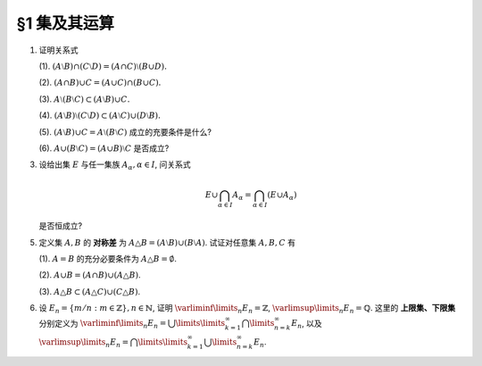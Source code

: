 §1 集及其运算
----------------

.. _ex-1-1:

1. 证明关系式

   (1). :math:`(A \setminus B) \cap (C \setminus D) = (A \cap C) \setminus (B \cup D).`

   (2). :math:`(A \cap B) \cup C = (A \cup C) \cap (B \cup C).`

   (3). :math:`A \setminus (B \setminus C) \subset (A \setminus B) \cup C.`

   (4). :math:`(A \setminus B) \setminus (C \setminus D) \subset (A \setminus C) \cup (D \setminus B).`

   (5). :math:`(A \setminus B) \cup C = A \setminus (B \setminus C)` 成立的充要条件是什么?

   (6). :math:`A \cup (B \setminus C) = (A \cup B) \setminus C` 是否成立?

.. proof:proof::

   总可以假设上述集合都包含在某个基本集 :math:`X` 中, 于是可以将差集写成与相应补集的交集.

   (1). 有

   .. math::
      \begin{align*}
      & (A \setminus B) \cap (C \setminus D) \\
      = & (A \cap \mathscr{C} B) \cap (C \cap \mathscr{C} D) = (A \cap C) \cap (\mathscr{C} B \cap \mathscr{C} D) \\
      = & (A \cap C) \cap \mathscr{C} ( B \cup D) = (A \cap C) \setminus (B \cup D)
      \end{align*}

   (2). 这是集合交、并运算的分配律.

   (3). 有

   .. math::
      \begin{align*}
      & A \setminus (B \setminus C) \\
      = & A \cap \mathscr{C} (B \cap \mathscr{C} C) = A \cap (\mathscr{C} B \cup C) \\
      = & (A \cap \mathscr{C} B) \cup (A \cap C) \subset (A \setminus B) \cup C
      \end{align*}

   (4). 有

   .. math::
      \begin{align*}
      & (A \setminus B) \setminus (C \setminus D) \\
      = & (A \cap \mathscr{C} B) \cap \mathscr{C}(C \cap \mathscr{C} D) = (A \cap \mathscr{C} B) \cap (\mathscr{C} C \cup D) \\
      = & (A \cap \mathscr{C} B \cap \mathscr{C} C) \cup (A \cap \mathscr{C} B \cap D) = ((A \cap \mathscr{C} B) \setminus C) \cup ((D \cap A) \setminus B) \\
      \subset & (A \setminus C) \cup (D \setminus B)
      \end{align*}

   (5). 等式的左边化为集合交、并的形式为

   .. math::
      :label: 1-5-left

      \begin{align*}
      & (A \setminus B) \cup C \\
      = & (A \cap \mathscr{C} B) \cup C = (A \cup C) \cap (\mathscr{C} B \cup C) \\
      = & (A \cap (\mathscr{C} B \cup C)) \cup (C \cap (\mathscr{C} B \cup C)) \\
      = & (A \cap (\mathscr{C} B \cup C)) \cup C
      \end{align*}

   等式的右边化为集合交、并的形式为

   .. math::
      :label: 1-5-right

      A \cap \mathscr{C} (B \cap \mathscr{C} C) = A \cap (\mathscr{C} B \cup C)

   比较式 :eq:`1-5-left` 与式 :eq:`1-5-right`, 若要使等式成立, 必须有 :math:`(A \cap (\mathscr{C} B \cup C)) \cup C = A \cap (\mathscr{C} B \cup C)`,
   这要求 :math:`C \subset A \cap (\mathscr{C} B \cup C)`. 因为 :math:`C \subset \mathscr{C} B \cup C` 是显然的, 故上式等价于 :math:`C \subset A`.

   (6). 不成立. 因为集合 :math:`A` 是左边 :math:`A \cup (B \setminus C)` 的一个子集, 但如果 :math:`A \cap C \neq \emptyset` 的话,
   集合 :math:`A` 不是右边 :math:`(A \cup B) \setminus C` 的子集.

.. _ex-1-3:

3. 设给出集 :math:`E` 与任一集族 :math:`A_{\alpha}, \alpha \in I`, 问关系式

   .. math::
      E \cup \bigcap_{\alpha \in I} A_{\alpha} = \bigcap_{\alpha \in I} (E \cup A_{\alpha})

   是否恒成立?

.. proof:proof::

   首先证明左边包含于右边. 任取 :math:`x \in E \cup \bigcap\limits_{\alpha \in I} A_{\alpha}`, 若 :math:`x \in E`,
   那么由于 :math:`E \subset E \cup A_{\alpha}, \forall ~ \alpha \in I`, 从而有 :math:`x \in E \cup A_{\alpha}, \forall ~ \alpha \in I`,
   那么有 :math:`x \in \bigcap\limits_{\alpha \in I} (E \cup A_{\alpha})`. 若 :math:`x \not\in E`, 那么 :math:`x \in \bigcap\limits_{\alpha \in I} A_{\alpha}`,
   从而 :math:`x \in E \cup A_{\alpha}, \forall ~ \alpha \in I`, 所以 :math:`x \in \bigcap\limits_{\alpha \in I} (E \cup A_{\alpha})`.

   再证明右边包含于左边. 任取 :math:`x \in \bigcap\limits_{\alpha \in I} (E \cup A_{\alpha})`, 那么 :math:`x \in E \cup A_{\alpha}, \forall ~ \alpha \in I`.
   即对任意 :math:`\alpha \in I`, 或有 :math:`x \in E`, 或有 :math:`x \in A_{\alpha}`. 若 :math:`x \in E`, 那么 :math:`x \in E \cup \bigcap\limits_{\alpha \in I} A_{\alpha}`.
   若 :math:`x \not\in E`, 那么就必须有 :math:`x \in A_{\alpha}, \forall ~ \alpha \in I`, 从而 :math:`x \in \bigcap\limits_{\alpha \in I} A_{\alpha}`, 这种情况下同样有
   :math:`x \in E \cup \bigcap\limits_{\alpha \in I} A_{\alpha}`.

.. _ex-1-5:

5. 定义集 :math:`A, B` 的 **对称差** 为 :math:`A \triangle B = (A \setminus B) \cup (B \setminus A)`. 试证对任意集 :math:`A, B, C` 有

   (1). :math:`A = B` 的充分必要条件为 :math:`A \triangle B = \emptyset`.

   (2). :math:`A \cup B = (A \cap B) \cup (A \triangle B)`.

   (3). :math:`A \triangle B \subset (A \triangle C) \cup (C \triangle B)`.

.. proof:proof::

   (1). :math:`A = B \Longleftrightarrow A \setminus B = \emptyset \land B \setminus A = \emptyset \Longleftrightarrow A \triangle B = (A \setminus B) \cup (B \setminus A) = \emptyset`.

   (2). 容易知道, 对任意两个集合 :math:`A, B`, 总有 :math:`A \cup (B \setminus A) = A \cup B`, 于是有

   .. math::
      \begin{align*}
      & (A \cap B) \cup (A \triangle B) \\
      = & (A \cap B) \cup \Bigl((A \setminus B) \cup (B \setminus A)\Bigr) \\
      = & \Bigl(\bigl(A \cup (B \setminus A)\bigr) \cup (A \setminus B)\Bigr) \cap \Bigl(\bigl(B \cup (A \setminus B)\bigr) \cup (B \setminus A)\Bigr) \\
      = & \Bigl((A \cup B) \cup (A \setminus B)\Bigr) \cap \Bigl((B \cup A) \cup (B \setminus A)\Bigr) \\
      = & (A \cup B) \cap (B \cup A) \\
      = & A \cup B
      \end{align*}

   (3). 任取 :math:`x \in A \triangle B`, 要么有 :math:`x \in A \setminus (A \cap B)`, 要么有 :math:`x \in B \setminus (A \cap B)`,
   这两种情况有且只有一种成立. 以下对 :math:`x` 是否属于集合 :math:`C` 分两种情况讨论.

   情况1. 若 :math:`x \not\in C`, 那么

      情况1.1. 若 :math:`x \in A \setminus (A \cap B)`, 那么此时有 :math:`(x \in A) \land (x \not\in C)`,
      即有 :math:`x \in A \setminus C \subset A \triangle C \subset (A \triangle C) \cup (C \triangle B)`.

      情况1.2. 若 :math:`x \in B \setminus (A \cap B)`, 那么此时有 :math:`(x \in B) \land (x \not\in C)`,
      即有 :math:`x \in B \setminus C \subset B \triangle C \subset (A \triangle C) \cup (C \triangle B)`.

   情况2. 若 :math:`x \in C`, 那么

      情况2.1. 若 :math:`x \in A \setminus (A \cap B)`, 那么此时有 :math:`(x \not \in B) \land (x \in C)`,
      即有 :math:`x \in C \setminus B \subset C \triangle B \subset (A \triangle C) \cup (C \triangle B)`.

      情况2.2. 若 :math:`x \in B \setminus (A \cap B)`, 那么此时有 :math:`(x \not \in A) \land (x \in C)`,
      即有 :math:`x \in C \setminus A \subset C \triangle A \subset (A \triangle C) \cup (C \triangle B)`.

   综上所述, 对任意 :math:`x \in A \triangle B`, 总有 :math:`x \in (A \triangle C) \cup (C \triangle B)`,
   从而有 :math:`A \triangle B \subset (A \triangle C) \cup (C \triangle B)`.

.. _ex-1-6:

6. 设 :math:`E_n = \left\{ m / n : m \in \mathbb{Z} \right\}, n \in \mathbb{N}`, 证明 :math:`\varliminf\limits_{n} E_n = \mathbb{Z}`,
   :math:`\varlimsup\limits_{n} E_n = \mathbb{Q}`. 这里的 **上限集、下限集** 分别定义为
   :math:`\varliminf\limits_{n} E_n = \bigcup\limits\limits_{k=1}^{\infty} \bigcap\limits_{n=k}^{\infty} E_n`, 以及
   :math:`\varlimsup\limits_{n} E_n = \bigcap\limits\limits_{k=1}^{\infty} \bigcup\limits_{n=k}^{\infty} E_n`.

.. proof:proof::

   对任意 :math:`n \in \mathbb{N}`, 考虑 :math:`m \in n \mathbb{Z}`, 那么总有 :math:`\mathbb{Z} = \left\{ m / n : m \in n\mathbb{Z} \right\} \subset E_n`,
   从而有 :math:`\mathbb{Z} \subset \bigcap\limits_{n=1}^{\infty} E_n`,
   于是有 :math:`\mathbb{Z} \subset \bigcup\limits\limits_{k=1}^{\infty} \bigcap\limits_{n=k}^{\infty} E_n = \varliminf\limits_{n} E_n`.
   另一方面, 任取 :math:`x \in \varliminf\limits_{n} E_n = \bigcup\limits\limits_{k=1}^{\infty} \bigcap\limits_{n=k}^{\infty} E_n`,
   那么存在 :math:`k \in \mathbb{N}`, 使得 :math:`x \in \bigcap\limits_{n=k}^{\infty} E_n`. 将 :math:`x = \dfrac{p}{q}, q > 0` 写为既约分数的形式,
   那么 :math:`\forall ~ n \geqslant k, n \in \mathbb{N}`, 都有 :math:`x = \dfrac{p}{q} \in E_n = \left\{ m / n : m \in \mathbb{Z} \right\}`. 假设 :math:`q \neq 1`,
   那么取 :math:`n \in \mathbb{N}`, 使得 :math:`n > k` 且不被 :math:`q` 的某个素因子 :math:`p_0 > 1` 整除. 那么由 :math:`\dfrac{p}{q} = \dfrac{m}{n}`,
   即 :math:`p n = q m`, 两边不可能有相同的素因子组 (例如 :math:`p_0` 不是左边的素因子, 但是是右边的素因子). 所以 :math:`q \neq 1` 的假设不成立, 也就是说
   :math:`\varliminf\limits_{n} E_n` 中任何元素写成既约分数的形式时, 分母都是1, 也就是说 :math:`\varliminf\limits_{n} E_n \subset \mathbb{Z}`.
   综上所述, 有 :math:`\varliminf\limits_{n} E_n = \mathbb{Z}`.

   由于对任意 :math:`n \in \mathbb{N}`, 都有 :math:`E_n \subset \mathbb{Q}`, 于是 :math:`\bigcup\limits_{k=n}^{\infty} E_n \subset \mathbb{Q}`
   对任意 :math:`k \in \mathbb{N}` 成立, 进而有
   :math:`\varlimsup\limits_{n} E_n = \bigcap\limits_{k=1}^{\infty} \bigcup\limits_{n=k}^{\infty} E_n \subset \mathbb{Q}`. 反过来,
   任取 :math:`x = \dfrac{p}{q} \in \mathbb{Q}, q > 0`, 并设其为既约分数. 令 :math:`n = k \cdot q`, 那么有
   :math:`x = \dfrac{p}{q} = \dfrac{kp}{kq} = \dfrac{kp}{n} \in E_n = \left\{ m / n : m \in \mathbb{Z} \right\}`,
   这就证明了 :math:`x \in \bigcup\limits_{k=n}^{\infty} E_n` 对任意 :math:`k \in \mathbb{N}` 成立. 那么有 :math:`\mathbb{Q} \subset \varlimsup\limits_{n} E_n`.
   综上所述, 有 :math:`\varlimsup\limits_{n} E_n = \mathbb{Q}`.

   .. note::
      我们通常可将 :math:`E_n` 简写为 :math:`\dfrac{1}{n} \mathbb{Z}`, 那么这题的结论可以用数学符号更简洁地表达为

      .. math::
         \varliminf\limits_{n} \dfrac{1}{n} \mathbb{Z} = \mathbb{Z}, \quad \varlimsup\limits_{n} \dfrac{1}{n} \mathbb{Z} = \mathbb{Q}.
